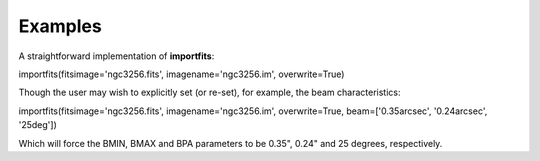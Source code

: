 Examples
========

.. container:: section
   :name: content-core

   .. container::
      :name: parent-fieldname-text

      A straightforward implementation of **importfits**:

      .. container:: casa-input-box

         importfits(fitsimage='ngc3256.fits', imagename='ngc3256.im',
         overwrite=True)

      Though the user may wish to explicitly set (or re-set), for
      example, the beam characteristics:

      .. container:: casa-input-box

         importfits(fitsimage='ngc3256.fits', imagename='ngc3256.im',
         overwrite=True, beam=['0.35arcsec', '0.24arcsec', '25deg'])

      Which will force the BMIN, BMAX and BPA parameters to be 0.35",
      0.24" and 25 degrees, respectively.

.. container:: section
   :name: viewlet-below-content-body

